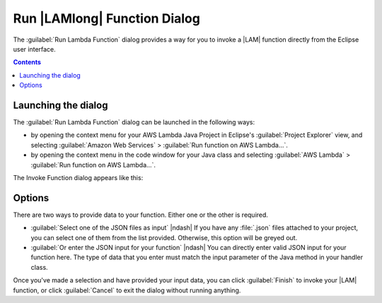 .. Copyright 2010-2016 Amazon.com, Inc. or its affiliates. All Rights Reserved.

   This work is licensed under a Creative Commons Attribution-NonCommercial-ShareAlike 4.0
   International License (the "License"). You may not use this file except in compliance with the
   License. A copy of the License is located at http://creativecommons.org/licenses/by-nc-sa/4.0/.

   This file is distributed on an "AS IS" BASIS, WITHOUT WARRANTIES OR CONDITIONS OF ANY KIND,
   either express or implied. See the License for the specific language governing permissions and
   limitations under the License.

#############################
Run |LAMlong| Function Dialog
#############################

The :guilabel:`Run Lambda Function` dialog provides a way for you to invoke a |LAM| function
directly from the Eclipse user interface.

.. contents:: **Contents**
   :depth: 1
   :local:

Launching the dialog
====================

The :guilabel:`Run Lambda Function` dialog can be launched in the following ways:

*   by opening the context menu for your AWS Lambda Java Project in Eclipse's :guilabel:`Project
    Explorer` view, and selecting :guilabel:`Amazon Web Services` > :guilabel:`Run function on AWS
    Lambda...`.

*   by opening the context menu in the code window for your Java class and selecting :guilabel:`AWS
    Lambda` > :guilabel:`Run function on AWS Lambda...`.

The Invoke Function dialog appears like this:

.. image:: images/lambda_invoke_function_dialog.png

Options
=======

There are two ways to provide data to your function. Either one or the other is required.

*   :guilabel:`Select one of the JSON files as input` |ndash| If you have any :file:`.json` files
    attached to your project, you can select one of them from the list provided. Otherwise, this
    option will be greyed out.

*   :guilabel:`Or enter the JSON input for your function` |ndash| You can directly enter valid JSON
    input for your function here. The type of data that you enter must match the input parameter of
    the Java method in your handler class.

Once you've made a selection and have provided your input data, you can click :guilabel:`Finish` to
invoke your |LAM| function, or click :guilabel:`Cancel` to exit the dialog without running anything.


